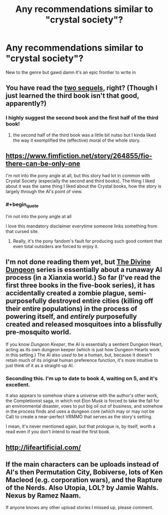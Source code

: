 #+TITLE: Any recommendations similar to "crystal society"?

* Any recommendations similar to "crystal society"?
:PROPERTIES:
:Author: Woodrowmcgee
:Score: 8
:DateUnix: 1556261521.0
:END:
New to the genre but gawd damn it's an epic frontier to write in


** You have read the [[https://www.amazon.com/Crystal-Mentality-Trilogy-Book-ebook/dp/B01N7TK5EF][two sequels]], right? (Though I just learned the third book isn't that good, apparently?)
:PROPERTIES:
:Author: Makin-
:Score: 5
:DateUnix: 1556261806.0
:END:

*** I highly suggest the second book and the first half of the third book!
:PROPERTIES:
:Author: MythSteak
:Score: 5
:DateUnix: 1556311492.0
:END:

**** the second half of the third book was a little bit nutso but I kinda liked the way it exemplified the (effective) moral of the whole story.
:PROPERTIES:
:Author: IICVX
:Score: 1
:DateUnix: 1556335194.0
:END:


** [[https://www.fimfiction.net/story/264855/fio-there-can-be-only-one]]

I'm not into the pony angle at all, but this story had lot in common with Crystal Society (especially the second and third books). The thing I liked about it was the same thing I liked about the Crystal books, how the story is largely through the AI's point of view.
:PROPERTIES:
:Author: moozilla
:Score: 8
:DateUnix: 1556263777.0
:END:

*** #+begin_quote
  I'm not into the pony angle at all
#+end_quote

I love this mandatory disclaimer everytime someone links something from that cursed site.
:PROPERTIES:
:Author: VirtueOrderDignity
:Score: 7
:DateUnix: 1556275618.0
:END:

**** Really, it's the pony fandom's fault for producing such good content that even total outsiders are forced to enjoy it.
:PROPERTIES:
:Author: Detsuahxe
:Score: 16
:DateUnix: 1556282677.0
:END:


** I'm not done reading them yet, but [[https://www.amazon.com/gp/bookseries/B01MUI3TG0][The Divine Dungeon]] series is essentially about a runaway AI process (in a Xianxia world.) So far (I've read the first three books in the five-book series), it has accidentally created a zombie plague, semi-purposefully destroyed entire cities (killing off their entire populations) in the process of powering itself, and /entirely/ purposefully created and released mosquitoes into a blissfully pre-mosquito world.

If you know /Dungeon Keeper/, the AI is essentially a sentient Dungeon Heart, acting as its own dungeon keeper (which is just how Dungeon Hearts work in this setting.) The AI also /used/ to be a human, but, because it doesn't retain much of its original human preference function, it's more intuitive to just think of it as a straight-up AI.
:PROPERTIES:
:Author: derefr
:Score: 3
:DateUnix: 1556290073.0
:END:

*** Seconding this. I'm up to date to book 4, waiting on 5, and it's excellent.

It also appears to somehow share a universe with the author's other work, the Completionist saga, in which not Elon Musk is forced to take the fall for an environmental disaster, vows to put big oil out of business, and somehow in the process finds and uses a dungeon core (which may or may not be Cal) to create a near-perfect VRMMO that serves as the story's setting.

I mean, it's never mentioned again, but that prologue is, by itself, worth a read even if you don't intend to read the first book.
:PROPERTIES:
:Author: Arizth
:Score: 1
:DateUnix: 1556516887.0
:END:


** [[http://lifeartificial.com/]]
:PROPERTIES:
:Author: traverseda
:Score: 3
:DateUnix: 1556291706.0
:END:


** If the main characters can be uploads instead of AI's then Permutation City, Bobiverse, lots of Ken Macleod (e.g. corporation wars), and the Rapture of the Nerds. Also Utopia, LOL? by Jamie Wahls. Nexus by Ramez Naam.

If anyone knows any other upload stories I missed up, please comment.
:PROPERTIES:
:Author: PresentCompanyExcl
:Score: 1
:DateUnix: 1556327281.0
:END:
